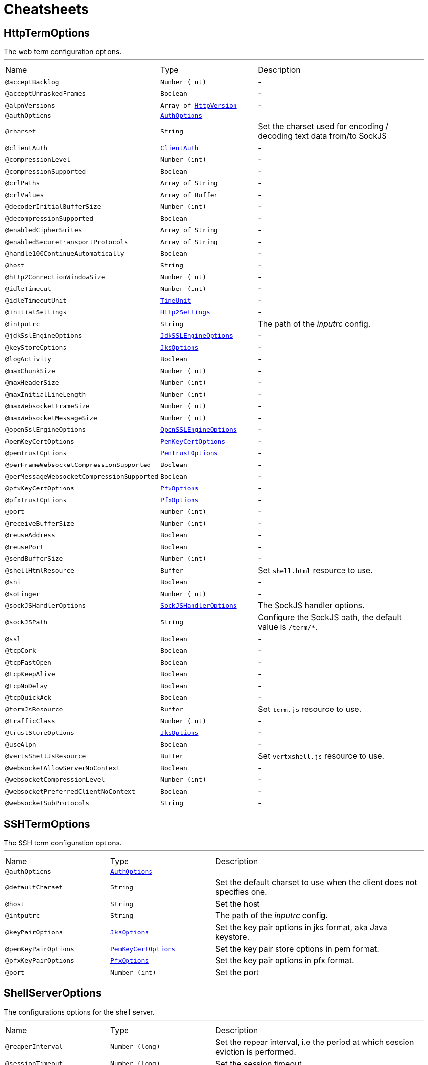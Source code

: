 = Cheatsheets

[[HttpTermOptions]]
== HttpTermOptions

++++
 The web term configuration options.
++++
'''

[cols=">25%,25%,50%"]
[frame="topbot"]
|===
^|Name | Type ^| Description
|[[acceptBacklog]]`@acceptBacklog`|`Number (int)`|-
|[[acceptUnmaskedFrames]]`@acceptUnmaskedFrames`|`Boolean`|-
|[[alpnVersions]]`@alpnVersions`|`Array of link:enums.html#HttpVersion[HttpVersion]`|-
|[[authOptions]]`@authOptions`|`link:dataobjects.html#AuthOptions[AuthOptions]`|+++

+++
|[[charset]]`@charset`|`String`|+++
Set the charset used for encoding / decoding text data from/to SockJS
+++
|[[clientAuth]]`@clientAuth`|`link:enums.html#ClientAuth[ClientAuth]`|-
|[[compressionLevel]]`@compressionLevel`|`Number (int)`|-
|[[compressionSupported]]`@compressionSupported`|`Boolean`|-
|[[crlPaths]]`@crlPaths`|`Array of String`|-
|[[crlValues]]`@crlValues`|`Array of Buffer`|-
|[[decoderInitialBufferSize]]`@decoderInitialBufferSize`|`Number (int)`|-
|[[decompressionSupported]]`@decompressionSupported`|`Boolean`|-
|[[enabledCipherSuites]]`@enabledCipherSuites`|`Array of String`|-
|[[enabledSecureTransportProtocols]]`@enabledSecureTransportProtocols`|`Array of String`|-
|[[handle100ContinueAutomatically]]`@handle100ContinueAutomatically`|`Boolean`|-
|[[host]]`@host`|`String`|-
|[[http2ConnectionWindowSize]]`@http2ConnectionWindowSize`|`Number (int)`|-
|[[idleTimeout]]`@idleTimeout`|`Number (int)`|-
|[[idleTimeoutUnit]]`@idleTimeoutUnit`|`link:enums.html#TimeUnit[TimeUnit]`|-
|[[initialSettings]]`@initialSettings`|`link:dataobjects.html#Http2Settings[Http2Settings]`|-
|[[intputrc]]`@intputrc`|`String`|+++
The path of the <i>inputrc</i> config.
+++
|[[jdkSslEngineOptions]]`@jdkSslEngineOptions`|`link:dataobjects.html#JdkSSLEngineOptions[JdkSSLEngineOptions]`|-
|[[keyStoreOptions]]`@keyStoreOptions`|`link:dataobjects.html#JksOptions[JksOptions]`|-
|[[logActivity]]`@logActivity`|`Boolean`|-
|[[maxChunkSize]]`@maxChunkSize`|`Number (int)`|-
|[[maxHeaderSize]]`@maxHeaderSize`|`Number (int)`|-
|[[maxInitialLineLength]]`@maxInitialLineLength`|`Number (int)`|-
|[[maxWebsocketFrameSize]]`@maxWebsocketFrameSize`|`Number (int)`|-
|[[maxWebsocketMessageSize]]`@maxWebsocketMessageSize`|`Number (int)`|-
|[[openSslEngineOptions]]`@openSslEngineOptions`|`link:dataobjects.html#OpenSSLEngineOptions[OpenSSLEngineOptions]`|-
|[[pemKeyCertOptions]]`@pemKeyCertOptions`|`link:dataobjects.html#PemKeyCertOptions[PemKeyCertOptions]`|-
|[[pemTrustOptions]]`@pemTrustOptions`|`link:dataobjects.html#PemTrustOptions[PemTrustOptions]`|-
|[[perFrameWebsocketCompressionSupported]]`@perFrameWebsocketCompressionSupported`|`Boolean`|-
|[[perMessageWebsocketCompressionSupported]]`@perMessageWebsocketCompressionSupported`|`Boolean`|-
|[[pfxKeyCertOptions]]`@pfxKeyCertOptions`|`link:dataobjects.html#PfxOptions[PfxOptions]`|-
|[[pfxTrustOptions]]`@pfxTrustOptions`|`link:dataobjects.html#PfxOptions[PfxOptions]`|-
|[[port]]`@port`|`Number (int)`|-
|[[receiveBufferSize]]`@receiveBufferSize`|`Number (int)`|-
|[[reuseAddress]]`@reuseAddress`|`Boolean`|-
|[[reusePort]]`@reusePort`|`Boolean`|-
|[[sendBufferSize]]`@sendBufferSize`|`Number (int)`|-
|[[shellHtmlResource]]`@shellHtmlResource`|`Buffer`|+++
Set <code>shell.html</code> resource to use.
+++
|[[sni]]`@sni`|`Boolean`|-
|[[soLinger]]`@soLinger`|`Number (int)`|-
|[[sockJSHandlerOptions]]`@sockJSHandlerOptions`|`link:dataobjects.html#SockJSHandlerOptions[SockJSHandlerOptions]`|+++
The SockJS handler options.
+++
|[[sockJSPath]]`@sockJSPath`|`String`|+++
Configure the SockJS path, the default value is <code>/term/*</code>.
+++
|[[ssl]]`@ssl`|`Boolean`|-
|[[tcpCork]]`@tcpCork`|`Boolean`|-
|[[tcpFastOpen]]`@tcpFastOpen`|`Boolean`|-
|[[tcpKeepAlive]]`@tcpKeepAlive`|`Boolean`|-
|[[tcpNoDelay]]`@tcpNoDelay`|`Boolean`|-
|[[tcpQuickAck]]`@tcpQuickAck`|`Boolean`|-
|[[termJsResource]]`@termJsResource`|`Buffer`|+++
Set <code>term.js</code> resource to use.
+++
|[[trafficClass]]`@trafficClass`|`Number (int)`|-
|[[trustStoreOptions]]`@trustStoreOptions`|`link:dataobjects.html#JksOptions[JksOptions]`|-
|[[useAlpn]]`@useAlpn`|`Boolean`|-
|[[vertsShellJsResource]]`@vertsShellJsResource`|`Buffer`|+++
Set <code>vertxshell.js</code> resource to use.
+++
|[[websocketAllowServerNoContext]]`@websocketAllowServerNoContext`|`Boolean`|-
|[[websocketCompressionLevel]]`@websocketCompressionLevel`|`Number (int)`|-
|[[websocketPreferredClientNoContext]]`@websocketPreferredClientNoContext`|`Boolean`|-
|[[websocketSubProtocols]]`@websocketSubProtocols`|`String`|-
|===

[[SSHTermOptions]]
== SSHTermOptions

++++
 The SSH term configuration options.
++++
'''

[cols=">25%,25%,50%"]
[frame="topbot"]
|===
^|Name | Type ^| Description
|[[authOptions]]`@authOptions`|`link:dataobjects.html#AuthOptions[AuthOptions]`|+++

+++
|[[defaultCharset]]`@defaultCharset`|`String`|+++
Set the default charset to use when the client does not specifies one.
+++
|[[host]]`@host`|`String`|+++
Set the host
+++
|[[intputrc]]`@intputrc`|`String`|+++
The path of the <i>inputrc</i> config.
+++
|[[keyPairOptions]]`@keyPairOptions`|`link:dataobjects.html#JksOptions[JksOptions]`|+++
Set the key pair options in jks format, aka Java keystore.
+++
|[[pemKeyPairOptions]]`@pemKeyPairOptions`|`link:dataobjects.html#PemKeyCertOptions[PemKeyCertOptions]`|+++
Set the key pair store options in pem format.
+++
|[[pfxKeyPairOptions]]`@pfxKeyPairOptions`|`link:dataobjects.html#PfxOptions[PfxOptions]`|+++
Set the key pair options in pfx format.
+++
|[[port]]`@port`|`Number (int)`|+++
Set the port
+++
|===

[[ShellServerOptions]]
== ShellServerOptions

++++
 The configurations options for the shell server.
++++
'''

[cols=">25%,25%,50%"]
[frame="topbot"]
|===
^|Name | Type ^| Description
|[[reaperInterval]]`@reaperInterval`|`Number (long)`|+++
Set the repear interval, i.e the period at which session eviction is performed.
+++
|[[sessionTimeout]]`@sessionTimeout`|`Number (long)`|+++
Set the session timeout.
+++
|[[welcomeMessage]]`@welcomeMessage`|`String`|+++
Set the shell welcome message, i.e the message displayed in the user console when he connects to the shell.
+++
|===

[[ShellServiceOptions]]
== ShellServiceOptions

++++
 The configurations options for the shell service, the shell connectors can be configured
 with ,  and .
++++
'''

[cols=">25%,25%,50%"]
[frame="topbot"]
|===
^|Name | Type ^| Description
|[[httpOptions]]`@httpOptions`|`link:dataobjects.html#HttpTermOptions[HttpTermOptions]`|-
|[[reaperInterval]]`@reaperInterval`|`Number (long)`|+++
Set the repear interval, i.e the period at which session eviction is performed.
+++
|[[sessionTimeout]]`@sessionTimeout`|`Number (long)`|+++
Set the session timeout.
+++
|[[sshOptions]]`@sshOptions`|`link:dataobjects.html#SSHTermOptions[SSHTermOptions]`|+++
Set the SSH options, if the option is null, SSH will not be started.
+++
|[[telnetOptions]]`@telnetOptions`|`link:dataobjects.html#TelnetTermOptions[TelnetTermOptions]`|+++
Set the Telnet options, if the option is null, Telnet will not be started.
+++
|[[welcomeMessage]]`@welcomeMessage`|`String`|+++
Set the shell welcome message, i.e the message displayed in the user console when he connects to the shell.
+++
|===

[[TelnetTermOptions]]
== TelnetTermOptions

++++
 Telnet terminal options configuration, extends link.
++++
'''

[cols=">25%,25%,50%"]
[frame="topbot"]
|===
^|Name | Type ^| Description
|[[acceptBacklog]]`@acceptBacklog`|`Number (int)`|-
|[[charset]]`@charset`|`String`|+++
Set the charset to use when binary mode is active, see link and link.
+++
|[[clientAuth]]`@clientAuth`|`link:enums.html#ClientAuth[ClientAuth]`|-
|[[crlPaths]]`@crlPaths`|`Array of String`|-
|[[crlValues]]`@crlValues`|`Array of Buffer`|-
|[[enabledCipherSuites]]`@enabledCipherSuites`|`Array of String`|-
|[[enabledSecureTransportProtocols]]`@enabledSecureTransportProtocols`|`Array of String`|-
|[[host]]`@host`|`String`|-
|[[idleTimeout]]`@idleTimeout`|`Number (int)`|-
|[[idleTimeoutUnit]]`@idleTimeoutUnit`|`link:enums.html#TimeUnit[TimeUnit]`|-
|[[inBinary]]`@inBinary`|`Boolean`|+++
Set the telnet connection to negociate binary data format when receiving from the client, the default value is true. This
 allows to send data in 8 bit format and thus charset like UTF-8.
+++
|[[intputrc]]`@intputrc`|`String`|+++
The path of the <i>inputrc</i> config.
+++
|[[jdkSslEngineOptions]]`@jdkSslEngineOptions`|`link:dataobjects.html#JdkSSLEngineOptions[JdkSSLEngineOptions]`|-
|[[keyStoreOptions]]`@keyStoreOptions`|`link:dataobjects.html#JksOptions[JksOptions]`|-
|[[logActivity]]`@logActivity`|`Boolean`|-
|[[openSslEngineOptions]]`@openSslEngineOptions`|`link:dataobjects.html#OpenSSLEngineOptions[OpenSSLEngineOptions]`|-
|[[outBinary]]`@outBinary`|`Boolean`|+++
Set the telnet connection to negociate binary data format when sending to the client, the default value is true. This
 allows to send data in 8 bit format and thus charset like UTF-8.
+++
|[[pemKeyCertOptions]]`@pemKeyCertOptions`|`link:dataobjects.html#PemKeyCertOptions[PemKeyCertOptions]`|-
|[[pemTrustOptions]]`@pemTrustOptions`|`link:dataobjects.html#PemTrustOptions[PemTrustOptions]`|-
|[[pfxKeyCertOptions]]`@pfxKeyCertOptions`|`link:dataobjects.html#PfxOptions[PfxOptions]`|-
|[[pfxTrustOptions]]`@pfxTrustOptions`|`link:dataobjects.html#PfxOptions[PfxOptions]`|-
|[[port]]`@port`|`Number (int)`|-
|[[receiveBufferSize]]`@receiveBufferSize`|`Number (int)`|-
|[[reuseAddress]]`@reuseAddress`|`Boolean`|-
|[[reusePort]]`@reusePort`|`Boolean`|-
|[[sendBufferSize]]`@sendBufferSize`|`Number (int)`|-
|[[sni]]`@sni`|`Boolean`|-
|[[soLinger]]`@soLinger`|`Number (int)`|-
|[[ssl]]`@ssl`|`Boolean`|-
|[[tcpCork]]`@tcpCork`|`Boolean`|-
|[[tcpFastOpen]]`@tcpFastOpen`|`Boolean`|-
|[[tcpKeepAlive]]`@tcpKeepAlive`|`Boolean`|-
|[[tcpNoDelay]]`@tcpNoDelay`|`Boolean`|-
|[[tcpQuickAck]]`@tcpQuickAck`|`Boolean`|-
|[[trafficClass]]`@trafficClass`|`Number (int)`|-
|[[trustStoreOptions]]`@trustStoreOptions`|`link:dataobjects.html#JksOptions[JksOptions]`|-
|[[useAlpn]]`@useAlpn`|`Boolean`|-
|===

